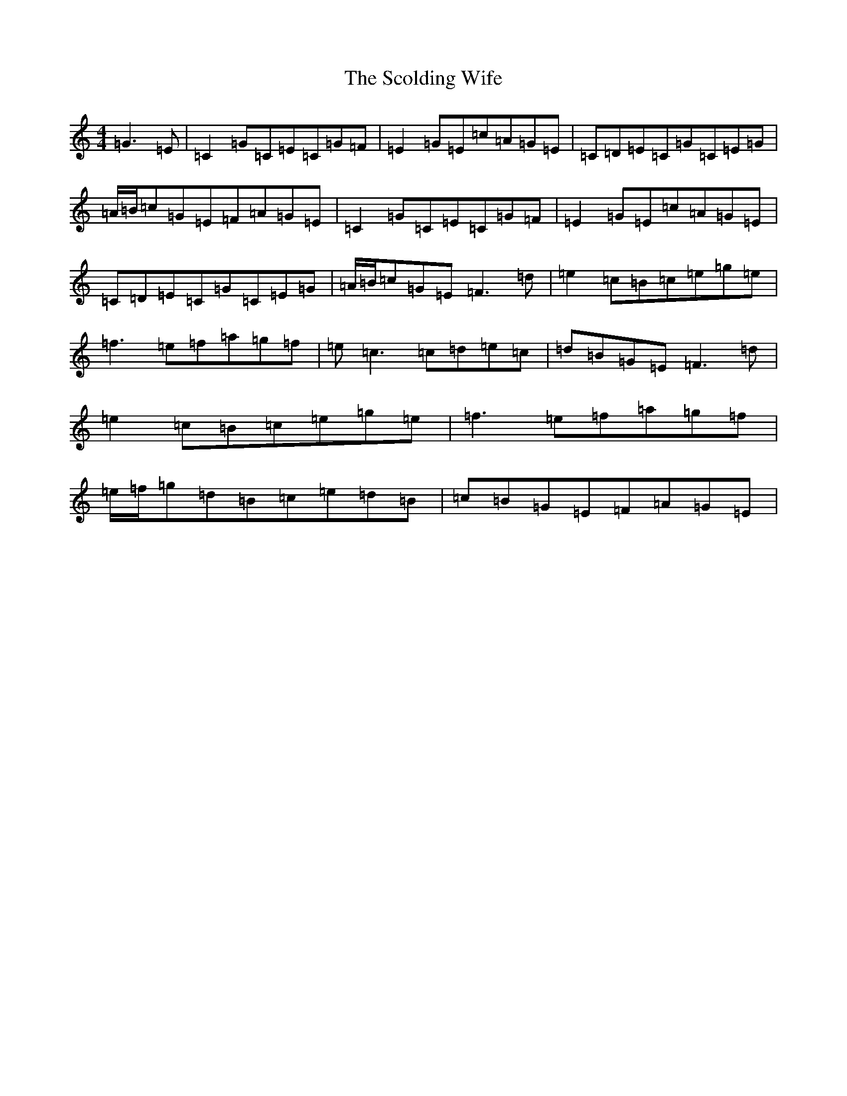 X: 18954
T: Scolding Wife, The
S: https://thesession.org/tunes/4860#setting17301
R: reel
M:4/4
L:1/8
K: C Major
=G3=E|=C2=G=C=E=C=G=F|=E2=G=E=c=A=G=E|=C=D=E=C=G=C=E=G|=A/2=B/2=c=G=E=F=A=G=E|=C2=G=C=E=C=G=F|=E2=G=E=c=A=G=E|=C=D=E=C=G=C=E=G|=A/2=B/2=c=G=E=F3=d|=e2=c=B=c=e=g=e|=f3=e=f=a=g=f|=e=c3=c=d=e=c|=d=B=G=E=F3=d|=e2=c=B=c=e=g=e|=f3=e=f=a=g=f|=e/2=f/2=g=d=B=c=e=d=B|=c=B=G=E=F=A=G=E|